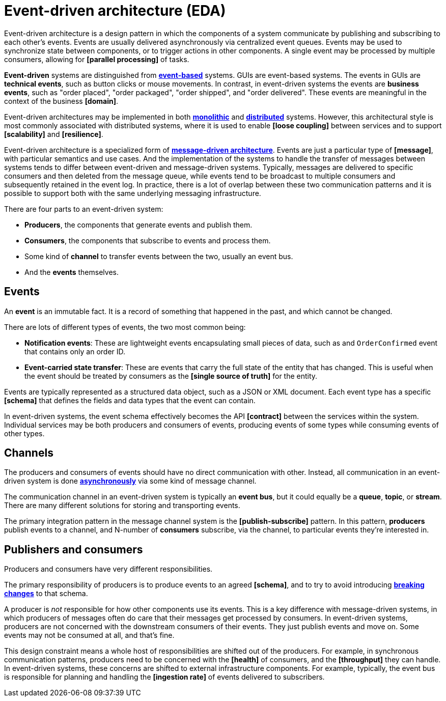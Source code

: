 = Event-driven architecture (EDA)

Event-driven architecture is a design pattern in which the components of a system communicate by
publishing and subscribing to each other's events. Events are usually delivered asynchronously via
centralized event queues. Events may be used to synchronize state between components, or to trigger
actions in other components. A single event may be processed by multiple consumers, allowing for
*[parallel processing]* of tasks.

*Event-driven* systems are distinguished from *link:./event-based-systems.adoc[event-based]* systems.
GUIs are event-based systems. The events in GUIs are *technical events*, such as button clicks
or mouse movements. In contrast, in event-driven systems the events are *business events*, such as
"order placed", "order packaged", "order shipped", and "order delivered". These events are
meaningful in the context of the business *[domain]*.

Event-driven architectures may be implemented in both *link:./monoliths.adoc[monolithic]* and
*link:./distributed-systems.adoc[distributed]* systems. However, this architectural style is
most commonly associated with distributed systems, where it is used to enable *[loose coupling]*
between services and to support *[scalability]* and *[resilience]*.

Event-driven architecture is a specialized form of
*link:./message-driven-architecture.adoc[message-driven architecture]*. Events are just a
particular type of *[message]*, with particular semantics and use cases. And the implementation
of the systems to handle the transfer of messages between systems tends to differ between
event-driven and message-driven systems. Typically, messages are delivered to specific consumers
and then deleted from the message queue, while events tend to be broadcast to multiple consumers
and subsequently retained in the event log. In practice, there is a lot of overlap between these
two communication patterns and it is possible to support both with the same underlying messaging
infrastructure.

There are four parts to an event-driven system:

* *Producers*, the components that generate events and publish them.
* *Consumers*, the components that subscribe to events and process them.
* Some kind of *channel* to transfer events between the two, usually an event bus.
* And the *events* themselves.

== Events

An *event* is an immutable fact. It is a record of something that happened in the past, and which
cannot be changed.

There are lots of different types of events, the two most common being:

* *Notification events*: These are lightweight events encapsulating small pieces of data, such as
  and `OrderConfirmed` event that contains only an order ID.

* *Event-carried state transfer*: These are events that carry the full state of the entity that has
  changed. This is useful when the event should be treated by consumers as the *[single source of truth]*
  for the entity.

Events are typically represented as a structured data object, such as a JSON or XML document. Each
event type has a specific *[schema]* that defines the fields and data types that the event can
contain.

In event-driven systems, the event schema effectively becomes the API *[contract]* between the
services within the system. Individual services may be both producers and consumers of events,
producing events of some types while consuming events of other types.

== Channels

The producers and consumers of events should have no direct communication with other. Instead, all
communication in an event-driven system is done *link:./asynchronous-communication.adoc[asynchronously]*
via some kind of message channel.

The communication channel in an event-driven system is typically an *event bus*, but it could
equally be a *queue*, *topic*, or *stream*. There are many different solutions for storing and
transporting events.

The primary integration pattern in the message channel system is the *[publish-subscribe]* pattern.
In this pattern, *producers* publish events to a channel, and N-number of *consumers* subscribe, via
the channel, to particular events they're interested in.

== Publishers and consumers

Producers and consumers have very different responsibilities.

The primary responsibility of producers is to produce events to an agreed *[schema]*, and to try to
avoid introducing *link:./backwards-compatibility.adoc[breaking changes]* to that schema.

A producer is _not_ responsible for how other components use its events. This is a key difference
with message-driven systems, in which producers of messages often do care that their messages get
processed by consumers. In event-driven systems, producers are not concerned with the downstream
consumers of their events. They just publish events and move on. Some events may not be consumed
at all, and that's fine.

This design constraint means a whole host of responsibilities are shifted out of the producers.
For example, in synchronous communication patterns, producers need to be concerned with the
*[health]* of consumers, and the *[throughput]* they can handle. In event-driven systems, these
concerns are shifted to external infrastructure components. For example, typically, the event bus
is responsible for planning and handling the *[ingestion rate]* of events delivered to subscribers.


